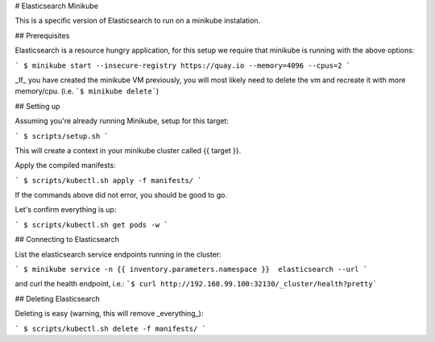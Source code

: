 # Elasticsearch Minikube

This is a specific version of Elasticsearch to run on a minikube instalation.

## Prerequisites

Elasticsearch is a resource hungry application, for this setup we require
that minikube is running with the above options:

```
$ minikube start --insecure-registry https://quay.io --memory=4096 --cpus=2
```

_If_ you have created the minikube VM previously, you will most likely need to 
delete the vm and recreate it with more memory/cpu. (i.e. 
```$ minikube delete```)

## Setting up

Assuming you're already running Minikube, setup for this target:

```
$ scripts/setup.sh
```

This will create a context in your minikube cluster called {{ target }}.


Apply the compiled manifests:

```
$ scripts/kubectl.sh apply -f manifests/
```

If the commands above did not error, you should be good to go. 

Let's confirm everything is up:

```
$ scripts/kubectl.sh get pods -w
```

## Connecting to Elasticsearch

List the elasticsearch service endpoints running in the cluster:

```
$ minikube service -n {{ inventory.parameters.namespace }}  elasticsearch --url
```

and curl the health endpoint, i.e.: 
```$ curl http://192.168.99.100:32130/_cluster/health?pretty```


## Deleting Elasticsearch

Deleting is easy (warning, this will remove _everything_):

```
$ scripts/kubectl.sh delete -f manifests/
```

